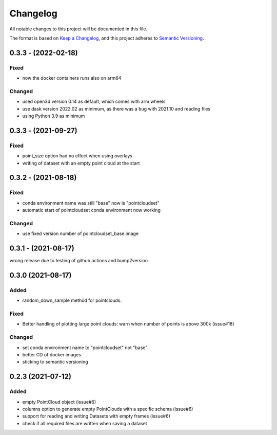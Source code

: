 Changelog
==========
All notable changes to this project will be documented in this file.

The format is based on `Keep a Changelog <https://keepachangelog.com/en/1.0.0/>`_,
and this project adheres to `Semantic Versioning <https://semver.org/spec/v2.0.0.html>`_.


0.3.3 - (2022-02-18)
-------------

Fixed
~~~~~~
- now the docker containers runs also on arm64

Changed
~~~~~~
- used open3d version 0.14 as default, which comes with arm wheels
- use dask version 2022.02 as minimum, as there was a bug with 2021.10 and reading files
- using Python 3.9 as minimum



0.3.3 - (2021-09-27)
-------------

Fixed
~~~~~~
- point_size option had no effect when using overlays
- writing of dataset with an empty point cloud at the start

0.3.2 - (2021-08-18)
-------------

Fixed
~~~~~~
- conda environment name was still "base" now is "pointcloudset"
- automatic start of pointcloudset conda environment now working

Changed
~~~~~~
- use fixed version number of pointcloudset_base image

0.3.1 - (2021-08-17)
-------------

wrong release due to testing of github actions and bump2version


0.3.0 (2021-08-17)
-------------

Added
~~~~~~
- random_down_sample method for pointclouds.


Fixed
~~~~~~
- Better handling of plotting large point clouds: warn when number of points is above 300k (issue#18)


Changed
~~~~~~
- set conda environment name to "pointcloudset" not "base"
- better CD of docker images
- sticking to semantic versioning


0.2.3 (2021-07-12)
---------------------

Added
~~~~~~
- empty PointCloud object (issue#6)
- columns option to generate empty PointClouds with a specific schema (issue#6)
- support for reading and writing Datasets with empty frames (issue#6)
- check if all required files are written when saving a dataset
